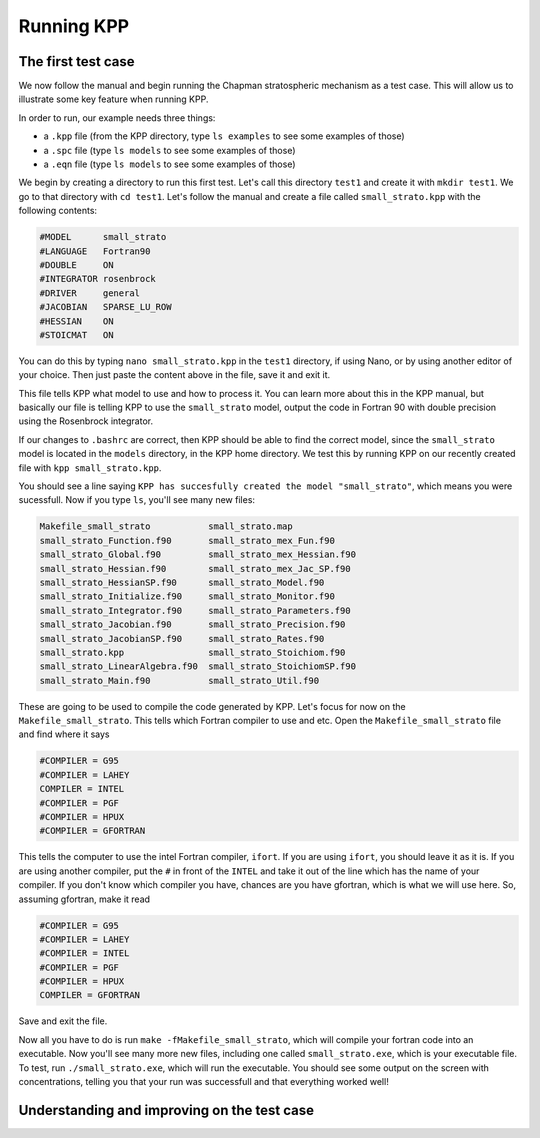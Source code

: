 Running KPP
===========

The first test case
-------------------

We now follow the manual and begin running the Chapman stratospheric mechanism
as a test case. This will allow us to illustrate some key feature when running
KPP.

In order to run, our example needs three things:

- a ``.kpp`` file (from the KPP directory, type ``ls examples`` to see some examples of those)
- a ``.spc`` file (type ``ls models`` to see some examples of those)
- a ``.eqn`` file (type ``ls models`` to see some examples of those)

We begin by creating a directory to run this first test. Let's call this
directory ``test1`` and create it with ``mkdir test1``. We go to that directory
with ``cd test1``. Let's follow the manual and create a file called ``small_strato.kpp``
with the following contents:

.. code-block:: fortran

 #MODEL      small_strato
 #LANGUAGE   Fortran90
 #DOUBLE     ON
 #INTEGRATOR rosenbrock
 #DRIVER     general
 #JACOBIAN   SPARSE_LU_ROW
 #HESSIAN    ON
 #STOICMAT   ON

You can do this by typing ``nano small_strato.kpp`` in the ``test1`` directory, if
using Nano, or by using another editor of your choice. Then just paste the
content above in the file, save it and exit it.

This file tells KPP what model to use and how to process it. You can learn more
about this in the KPP manual, but basically our file is telling KPP to use the
``small_strato`` model, output the code in Fortran 90 with double precision
using the Rosenbrock integrator.

If our changes to ``.bashrc`` are correct, then KPP should be able to find the
correct model, since the ``small_strato`` model is located in the ``models``
directory, in the KPP home directory. We test this by running KPP on our
recently created file with ``kpp small_strato.kpp``.

You should see a line saying ``KPP has succesfully created the model
"small_strato"``, which means you were sucessfull. Now if you type ``ls``,
you'll see many new files:

.. code::

 Makefile_small_strato           small_strato.map
 small_strato_Function.f90       small_strato_mex_Fun.f90
 small_strato_Global.f90         small_strato_mex_Hessian.f90
 small_strato_Hessian.f90        small_strato_mex_Jac_SP.f90
 small_strato_HessianSP.f90      small_strato_Model.f90
 small_strato_Initialize.f90     small_strato_Monitor.f90
 small_strato_Integrator.f90     small_strato_Parameters.f90
 small_strato_Jacobian.f90       small_strato_Precision.f90
 small_strato_JacobianSP.f90     small_strato_Rates.f90
 small_strato.kpp                small_strato_Stoichiom.f90
 small_strato_LinearAlgebra.f90  small_strato_StoichiomSP.f90
 small_strato_Main.f90           small_strato_Util.f90

These are going to be used to compile the code generated by KPP. Let's focus
for now on the ``Makefile_small_strato``. This tells which Fortran compiler to
use and etc. 
Open the ``Makefile_small_strato`` file and find where it says

.. code-block:: bash

 #COMPILER = G95
 #COMPILER = LAHEY
 COMPILER = INTEL
 #COMPILER = PGF
 #COMPILER = HPUX
 #COMPILER = GFORTRAN

This tells the computer to use the intel Fortran compiler, ``ifort``. If you
are using ``ifort``, you should leave it as it is. If you are using another
compiler, put the ``#`` in front of the ``INTEL`` and take it out of the line
which has the name of your compiler. If you don't know which compiler you have,
chances are you have gfortran, which is what we will use here. So, assuming
gfortran, make it read

.. code-block:: bash

 #COMPILER = G95
 #COMPILER = LAHEY
 #COMPILER = INTEL
 #COMPILER = PGF
 #COMPILER = HPUX
 COMPILER = GFORTRAN

Save and exit the file.

Now all you have to do is run ``make -fMakefile_small_strato``, which will
compile your fortran code into an executable. Now you'll see many more new
files, including one called ``small_strato.exe``, which is your executable
file. To test, run ``./small_strato.exe``, which will run the executable.
You should see some output on the screen with concentrations, telling you that
your run was successfull and that everything worked well!


Understanding and improving on the test case
--------------------------------------------
